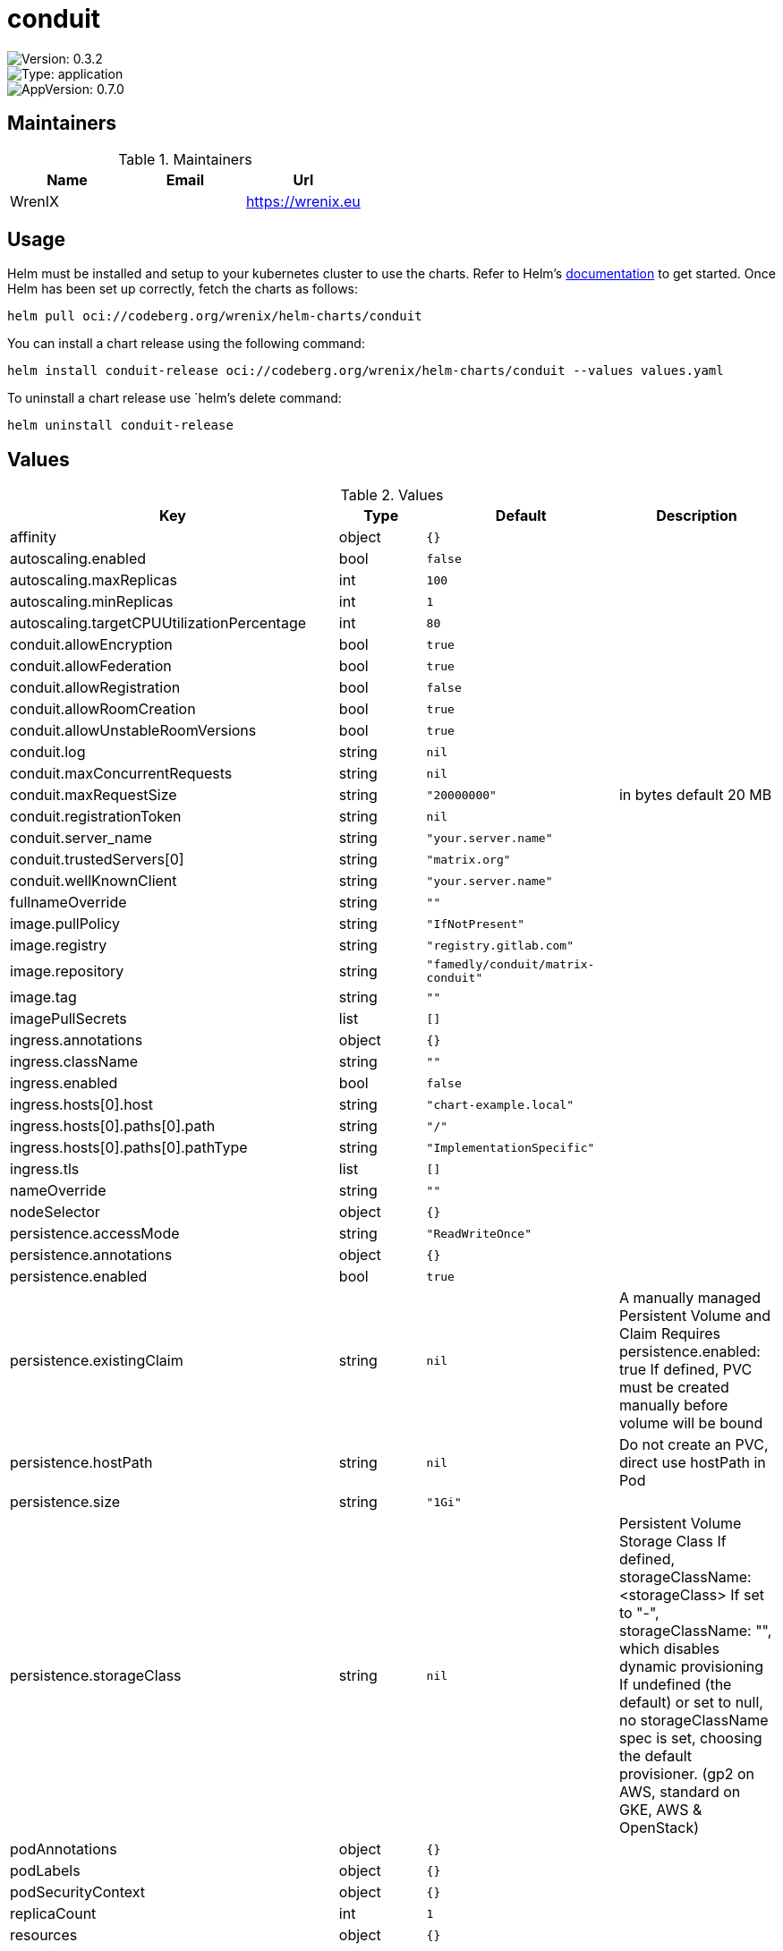 

= conduit

image::https://img.shields.io/badge/Version-0.3.2-informational?style=flat-square[Version: 0.3.2]
image::https://img.shields.io/badge/Version-application-informational?style=flat-square[Type: application]
image::https://img.shields.io/badge/AppVersion-0.7.0-informational?style=flat-square[AppVersion: 0.7.0]
== Maintainers

.Maintainers
|===
| Name | Email | Url

| WrenIX
|
| <https://wrenix.eu>
|===

== Usage

Helm must be installed and setup to your kubernetes cluster to use the charts.
Refer to Helm's https://helm.sh/docs[documentation] to get started.
Once Helm has been set up correctly, fetch the charts as follows:

[source,bash]
----
helm pull oci://codeberg.org/wrenix/helm-charts/conduit
----

You can install a chart release using the following command:

[source,bash]
----
helm install conduit-release oci://codeberg.org/wrenix/helm-charts/conduit --values values.yaml
----

To uninstall a chart release use `helm`'s delete command:

[source,bash]
----
helm uninstall conduit-release
----

== Values

.Values
|===
| Key | Type | Default | Description

| affinity
| object
| `{}`
|

| autoscaling.enabled
| bool
| `false`
|

| autoscaling.maxReplicas
| int
| `100`
|

| autoscaling.minReplicas
| int
| `1`
|

| autoscaling.targetCPUUtilizationPercentage
| int
| `80`
|

| conduit.allowEncryption
| bool
| `true`
|

| conduit.allowFederation
| bool
| `true`
|

| conduit.allowRegistration
| bool
| `false`
|

| conduit.allowRoomCreation
| bool
| `true`
|

| conduit.allowUnstableRoomVersions
| bool
| `true`
|

| conduit.log
| string
| `nil`
|

| conduit.maxConcurrentRequests
| string
| `nil`
|

| conduit.maxRequestSize
| string
| `"20000000"`
| in bytes default 20 MB

| conduit.registrationToken
| string
| `nil`
|

| conduit.server_name
| string
| `"your.server.name"`
|

| conduit.trustedServers[0]
| string
| `"matrix.org"`
|

| conduit.wellKnownClient
| string
| `"your.server.name"`
|

| fullnameOverride
| string
| `""`
|

| image.pullPolicy
| string
| `"IfNotPresent"`
|

| image.registry
| string
| `"registry.gitlab.com"`
|

| image.repository
| string
| `"famedly/conduit/matrix-conduit"`
|

| image.tag
| string
| `""`
|

| imagePullSecrets
| list
| `[]`
|

| ingress.annotations
| object
| `{}`
|

| ingress.className
| string
| `""`
|

| ingress.enabled
| bool
| `false`
|

| ingress.hosts[0].host
| string
| `"chart-example.local"`
|

| ingress.hosts[0].paths[0].path
| string
| `"/"`
|

| ingress.hosts[0].paths[0].pathType
| string
| `"ImplementationSpecific"`
|

| ingress.tls
| list
| `[]`
|

| nameOverride
| string
| `""`
|

| nodeSelector
| object
| `{}`
|

| persistence.accessMode
| string
| `"ReadWriteOnce"`
|

| persistence.annotations
| object
| `{}`
|

| persistence.enabled
| bool
| `true`
|

| persistence.existingClaim
| string
| `nil`
| A manually managed Persistent Volume and Claim Requires persistence.enabled: true If defined, PVC must be created manually before volume will be bound

| persistence.hostPath
| string
| `nil`
| Do not create an PVC, direct use hostPath in Pod

| persistence.size
| string
| `"1Gi"`
|

| persistence.storageClass
| string
| `nil`
| Persistent Volume Storage Class If defined, storageClassName: <storageClass> If set to "-", storageClassName: "", which disables dynamic provisioning If undefined (the default) or set to null, no storageClassName spec is   set, choosing the default provisioner.  (gp2 on AWS, standard on   GKE, AWS & OpenStack)

| podAnnotations
| object
| `{}`
|

| podLabels
| object
| `{}`
|

| podSecurityContext
| object
| `{}`
|

| replicaCount
| int
| `1`
|

| resources
| object
| `{}`
|

| securityContext
| object
| `{}`
|

| service.port
| int
| `6167`
|

| service.type
| string
| `"ClusterIP"`
|

| serviceAccount.annotations
| object
| `{}`
|

| serviceAccount.create
| bool
| `true`
|

| serviceAccount.name
| string
| `""`
|

| tolerations
| list
| `[]`
|

| wellknown.affinity
| object
| `{}`
|

| wellknown.client."m.homeserver".base_url
| string
| `"https://your.server.name/"`
|

| wellknown.client."org.matrix.msc3575.proxy".url
| string
| `"https://your.server.name/"`
|

| wellknown.containerPort
| int
| `80`
|

| wellknown.enabled
| bool
| `true`
|

| wellknown.env
| list
| `[]`
|

| wellknown.image.pullPolicy
| string
| `"IfNotPresent"`
|

| wellknown.image.registry
| string
| `"docker.io"`
|

| wellknown.image.repository
| string
| `"library/nginx"`
|

| wellknown.image.tag
| string
| `"1.27.0"`
|

| wellknown.nodeSelector
| object
| `{}`
|

| wellknown.podAnnotations
| list
| `[]`
|

| wellknown.podLabels
| object
| `{}`
|

| wellknown.podSecurityContext
| object
| `{}`
|

| wellknown.replicaCount
| int
| `1`
|

| wellknown.resources
| object
| `{}`
|

| wellknown.securityContext
| object
| `{}`
|

| wellknown.server."m.server"
| string
| `"your.server.name:443"`
|

| wellknown.service.annotations
| object
| `{}`
|

| wellknown.service.port
| int
| `8080`
|

| wellknown.service.type
| string
| `"ClusterIP"`
|

| wellknown.tolerations
| list
| `[]`
|
|===

Autogenerated from chart metadata using https://github.com/norwoodj/helm-docs[helm-docs]

